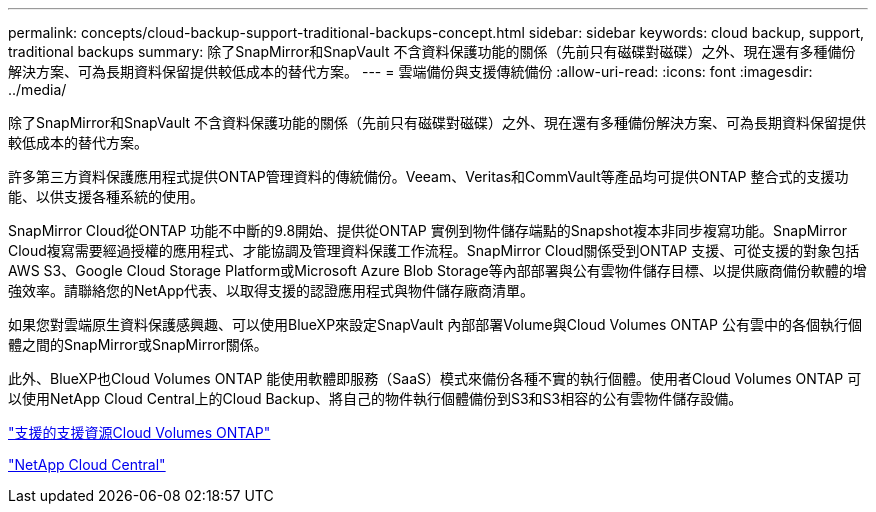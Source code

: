 ---
permalink: concepts/cloud-backup-support-traditional-backups-concept.html 
sidebar: sidebar 
keywords: cloud backup, support, traditional backups 
summary: 除了SnapMirror和SnapVault 不含資料保護功能的關係（先前只有磁碟對磁碟）之外、現在還有多種備份解決方案、可為長期資料保留提供較低成本的替代方案。 
---
= 雲端備份與支援傳統備份
:allow-uri-read: 
:icons: font
:imagesdir: ../media/


[role="lead"]
除了SnapMirror和SnapVault 不含資料保護功能的關係（先前只有磁碟對磁碟）之外、現在還有多種備份解決方案、可為長期資料保留提供較低成本的替代方案。

許多第三方資料保護應用程式提供ONTAP管理資料的傳統備份。Veeam、Veritas和CommVault等產品均可提供ONTAP 整合式的支援功能、以供支援各種系統的使用。

SnapMirror Cloud從ONTAP 功能不中斷的9.8開始、提供從ONTAP 實例到物件儲存端點的Snapshot複本非同步複寫功能。SnapMirror Cloud複寫需要經過授權的應用程式、才能協調及管理資料保護工作流程。SnapMirror Cloud關係受到ONTAP 支援、可從支援的對象包括AWS S3、Google Cloud Storage Platform或Microsoft Azure Blob Storage等內部部署與公有雲物件儲存目標、以提供廠商備份軟體的增強效率。請聯絡您的NetApp代表、以取得支援的認證應用程式與物件儲存廠商清單。

如果您對雲端原生資料保護感興趣、可以使用BlueXP來設定SnapVault 內部部署Volume與Cloud Volumes ONTAP 公有雲中的各個執行個體之間的SnapMirror或SnapMirror關係。

此外、BlueXP也Cloud Volumes ONTAP 能使用軟體即服務（SaaS）模式來備份各種不實的執行個體。使用者Cloud Volumes ONTAP 可以使用NetApp Cloud Central上的Cloud Backup、將自己的物件執行個體備份到S3和S3相容的公有雲物件儲存設備。

https://www.netapp.com/cloud-services/cloud-manager/documentation/["支援的支援資源Cloud Volumes ONTAP"]

https://cloud.netapp.com["NetApp Cloud Central"]
